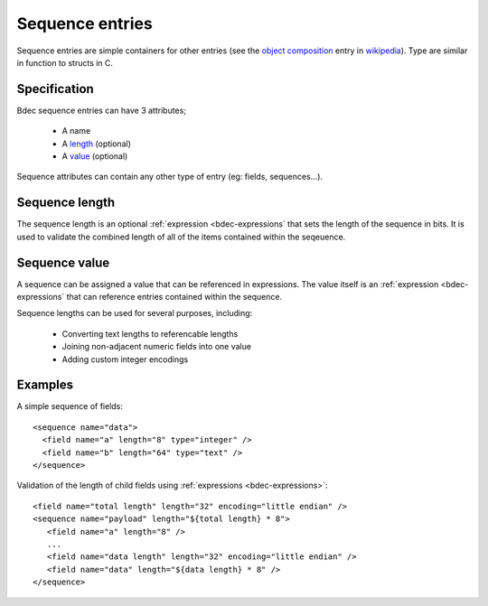 
.. _format-sequence:

================
Sequence entries
================

Sequence entries are simple containers for other entries (see the 
`object composition`_ entry in wikipedia_). Type are similar in
function to structs in C.

.. _object composition: http://en.wikipedia.org/wiki/Object_composition
.. _wikipedia: http://wikipedia.org/


Specification
=============

Bdec sequence entries can have 3 attributes;

  * A name
  * A length_ (optional)
  * A value_ (optional)

Sequence attributes can contain any other type of entry (eg: fields,
sequences...).

.. _length: `Sequence length`_
.. _value: `Sequence value`_


Sequence length
===============

The sequence length is an optional :ref:`expression <bdec-expressions` 
that sets the length of the sequence in bits. It is used to validate the
combined length of all of the items contained within the seqeuence.


Sequence value
==============

A sequence can be assigned a value that can be referenced in expressions. The
value itself is an :ref:`expression <bdec-expressions` that can reference
entries contained within the sequence.

Sequence lengths can be used for several purposes, including:

  * Converting text lengths to referencable lengths
  * Joining non-adjacent numeric fields into one value
  * Adding custom integer encodings


Examples
========

A simple sequence of fields::

  <sequence name="data">
    <field name="a" length="8" type="integer" />
    <field name="b" length="64" type="text" />
  </sequence>

Validation of the length of child fields using :ref:`expressions <bdec-expressions>`::

  <field name="total length" length="32" encoding="little endian" />
  <sequence name="payload" length="${total length} * 8">
     <field name="a" length="8" />
     ...
     <field name="data length" length="32" encoding="little endian" />
     <field name="data" length="${data length} * 8" />
  </sequence>

